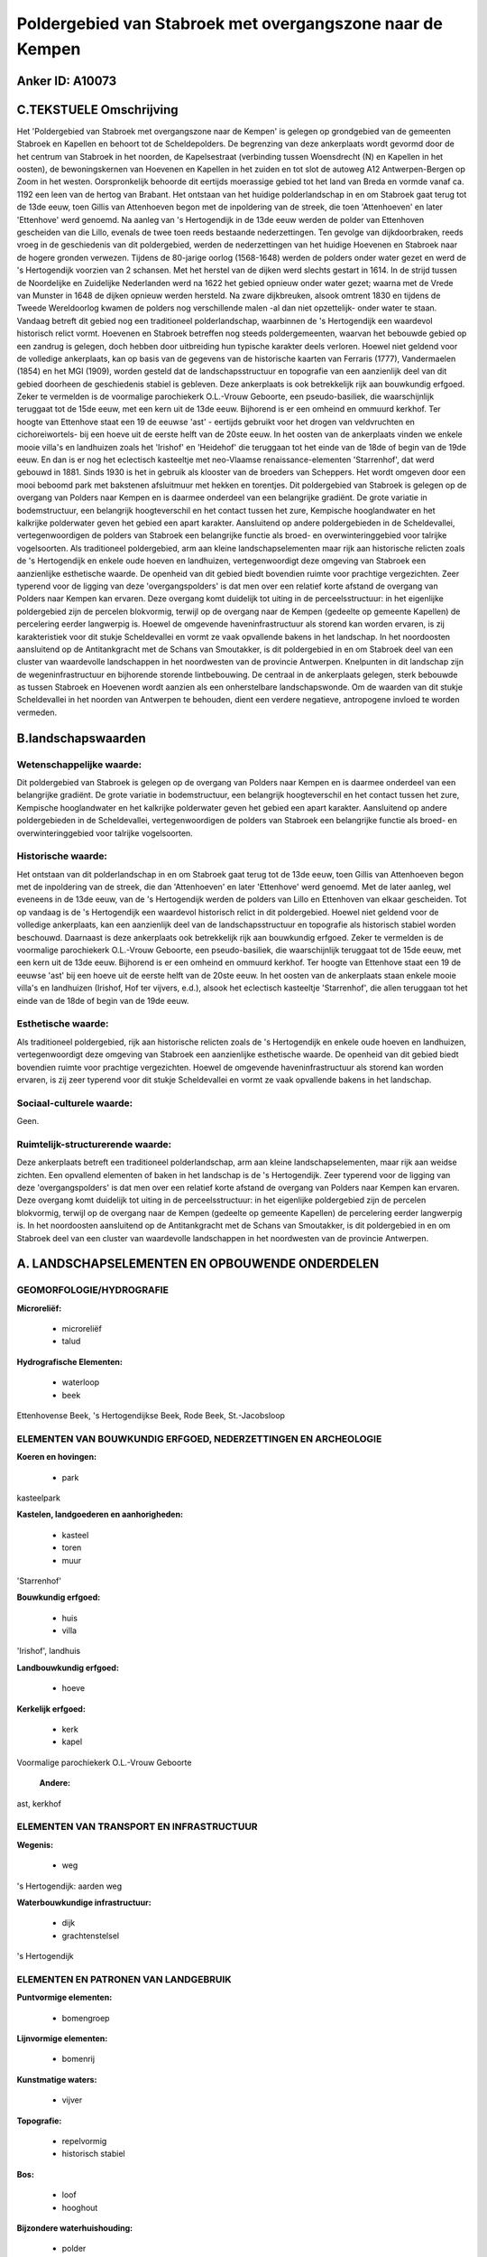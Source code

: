 Poldergebied van Stabroek met overgangszone naar de Kempen
==========================================================

Anker ID: A10073
----------------



C.TEKSTUELE Omschrijving
------------------------

Het 'Poldergebied van Stabroek met overgangszone naar de Kempen' is
gelegen op grondgebied van de gemeenten Stabroek en Kapellen en behoort
tot de Scheldepolders. De begrenzing van deze ankerplaats wordt gevormd
door de het centrum van Stabroek in het noorden, de Kapelsestraat
(verbinding tussen Woensdrecht (N) en Kapellen in het oosten), de
bewoningskernen van Hoevenen en Kapellen in het zuiden en tot slot de
autoweg A12 Antwerpen-Bergen op Zoom in het westen. Oorspronkelijk
behoorde dit eertijds moerassige gebied tot het land van Breda en vormde
vanaf ca. 1192 een leen van de hertog van Brabant. Het ontstaan van het
huidige polderlandschap in en om Stabroek gaat terug tot de 13de eeuw,
toen Gillis van Attenhoeven begon met de inpoldering van de streek, die
toen 'Attenhoeven' en later 'Ettenhove' werd genoemd. Na aanleg van 's
Hertogendijk in de 13de eeuw werden de polder van Ettenhoven gescheiden
van die Lillo, evenals de twee toen reeds bestaande nederzettingen. Ten
gevolge van dijkdoorbraken, reeds vroeg in de geschiedenis van dit
poldergebied, werden de nederzettingen van het huidige Hoevenen en
Stabroek naar de hogere gronden verwezen. Tijdens de 80-jarige oorlog
(1568-1648) werden de polders onder water gezet en werd de 's
Hertogendijk voorzien van 2 schansen. Met het herstel van de dijken werd
slechts gestart in 1614. In de strijd tussen de Noordelijke en
Zuidelijke Nederlanden werd na 1622 het gebied opnieuw onder water
gezet; waarna met de Vrede van Munster in 1648 de dijken opnieuw werden
hersteld. Na zware dijkbreuken, alsook omtrent 1830 en tijdens de Tweede
Wereldoorlog kwamen de polders nog verschillende malen -al dan niet
opzettelijk- onder water te staan. Vandaag betreft dit gebied nog een
traditioneel polderlandschap, waarbinnen de 's Hertogendijk een
waardevol historisch relict vormt. Hoevenen en Stabroek betreffen nog
steeds poldergemeenten, waarvan het bebouwde gebied op een zandrug is
gelegen, doch hebben door uitbreiding hun typische karakter deels
verloren. Hoewel niet geldend voor de volledige ankerplaats, kan op
basis van de gegevens van de historische kaarten van Ferraris (1777),
Vandermaelen (1854) en het MGI (1909), worden gesteld dat de
landschapsstructuur en topografie van een aanzienlijk deel van dit
gebied doorheen de geschiedenis stabiel is gebleven. Deze ankerplaats is
ook betrekkelijk rijk aan bouwkundig erfgoed. Zeker te vermelden is de
voormalige parochiekerk O.L.-Vrouw Geboorte, een pseudo-basiliek, die
waarschijnlijk teruggaat tot de 15de eeuw, met een kern uit de 13de
eeuw. Bijhorend is er een omheind en ommuurd kerkhof. Ter hoogte van
Ettenhove staat een 19 de eeuwse 'ast' - eertijds gebruikt voor het
drogen van veldvruchten en cichoreiwortels- bij een hoeve uit de eerste
helft van de 20ste eeuw. In het oosten van de ankerplaats vinden we
enkele mooie villa's en landhuizen zoals het 'Irishof' en 'Heidehof' die
teruggaan tot het einde van de 18de of begin van de 19de eeuw. En dan is
er nog het eclectisch kasteeltje met neo-Vlaamse renaissance-elementen
'Starrenhof', dat werd gebouwd in 1881. Sinds 1930 is het in gebruik als
klooster van de broeders van Scheppers. Het wordt omgeven door een mooi
beboomd park met bakstenen afsluitmuur met hekken en torentjes. Dit
poldergebied van Stabroek is gelegen op de overgang van Polders naar
Kempen en is daarmee onderdeel van een belangrijke gradiënt. De grote
variatie in bodemstructuur, een belangrijk hoogteverschil en het contact
tussen het zure, Kempische hooglandwater en het kalkrijke polderwater
geven het gebied een apart karakter. Aansluitend op andere
poldergebieden in de Scheldevallei, vertegenwoordigen de polders van
Stabroek een belangrijke functie als broed- en overwinteringgebied voor
talrijke vogelsoorten. Als traditioneel poldergebied, arm aan kleine
landschapselementen maar rijk aan historische relicten zoals de 's
Hertogendijk en enkele oude hoeven en landhuizen, vertegenwoordigt deze
omgeving van Stabroek een aanzienlijke esthetische waarde. De openheid
van dit gebied biedt bovendien ruimte voor prachtige vergezichten. Zeer
typerend voor de ligging van deze 'overgangspolders' is dat men over een
relatief korte afstand de overgang van Polders naar Kempen kan ervaren.
Deze overgang komt duidelijk tot uiting in de perceelsstructuur: in het
eigenlijke poldergebied zijn de percelen blokvormig, terwijl op de
overgang naar de Kempen (gedeelte op gemeente Kapellen) de percelering
eerder langwerpig is. Hoewel de omgevende haveninfrastructuur als
storend kan worden ervaren, is zij karakteristiek voor dit stukje
Scheldevallei en vormt ze vaak opvallende bakens in het landschap. In
het noordoosten aansluitend op de Antitankgracht met de Schans van
Smoutakker, is dit poldergebied in en om Stabroek deel van een cluster
van waardevolle landschappen in het noordwesten van de provincie
Antwerpen. Knelpunten in dit landschap zijn de wegeninfrastructuur en
bijhorende storende lintbebouwing. De centraal in de ankerplaats
gelegen, sterk bebouwde as tussen Stabroek en Hoevenen wordt aanzien als
een onherstelbare landschapswonde. Om de waarden van dit stukje
Scheldevallei in het noorden van Antwerpen te behouden, dient een
verdere negatieve, antropogene invloed te worden vermeden.



B.landschapswaarden
-------------------


Wetenschappelijke waarde:
~~~~~~~~~~~~~~~~~~~~~~~~~

Dit poldergebied van Stabroek is gelegen op de overgang van Polders
naar Kempen en is daarmee onderdeel van een belangrijke gradiënt. De
grote variatie in bodemstructuur, een belangrijk hoogteverschil en het
contact tussen het zure, Kempische hooglandwater en het kalkrijke
polderwater geven het gebied een apart karakter. Aansluitend op andere
poldergebieden in de Scheldevallei, vertegenwoordigen de polders van
Stabroek een belangrijke functie als broed- en overwinteringgebied voor
talrijke vogelsoorten.

Historische waarde:
~~~~~~~~~~~~~~~~~~~


Het ontstaan van dit polderlandschap in en om Stabroek gaat terug tot
de 13de eeuw, toen Gillis van Attenhoeven begon met de inpoldering van
de streek, die dan 'Attenhoeven' en later 'Ettenhove' werd genoemd. Met
de later aanleg, wel eveneens in de 13de eeuw, van de 's Hertogendijk
werden de polders van Lillo en Ettenhoven van elkaar gescheiden. Tot op
vandaag is de 's Hertogendijk een waardevol historisch relict in dit
poldergebied. Hoewel niet geldend voor de volledige ankerplaats, kan een
aanzienlijk deel van de landschapsstructuur en topografie als historisch
stabiel worden beschouwd. Daarnaast is deze ankerplaats ook betrekkelijk
rijk aan bouwkundig erfgoed. Zeker te vermelden is de voormalige
parochiekerk O.L.-Vrouw Geboorte, een pseudo-basiliek, die
waarschijnlijk teruggaat tot de 15de eeuw, met een kern uit de 13de
eeuw. Bijhorend is er een omheind en ommuurd kerkhof. Ter hoogte van
Ettenhove staat een 19 de eeuwse 'ast' bij een hoeve uit de eerste helft
van de 20ste eeuw. In het oosten van de ankerplaats staan enkele mooie
villa's en landhuizen (Irishof, Hof ter vijvers, e.d.), alsook het
eclectisch kasteeltje 'Starrenhof', die allen teruggaan tot het einde
van de 18de of begin van de 19de eeuw.

Esthetische waarde:
~~~~~~~~~~~~~~~~~~~

Als traditioneel poldergebied, rijk aan
historische relicten zoals de 's Hertogendijk en enkele oude hoeven en
landhuizen, vertegenwoordigt deze omgeving van Stabroek een aanzienlijke
esthetische waarde. De openheid van dit gebied biedt bovendien ruimte
voor prachtige vergezichten. Hoewel de omgevende haveninfrastructuur als
storend kan worden ervaren, is zij zeer typerend voor dit stukje
Scheldevallei en vormt ze vaak opvallende bakens in het landschap.


Sociaal-culturele waarde:
~~~~~~~~~~~~~~~~~~~~~~~~~


Geen.

Ruimtelijk-structurerende waarde:
~~~~~~~~~~~~~~~~~~~~~~~~~~~~~~~~~

Deze ankerplaats betreft een traditioneel polderlandschap, arm aan
kleine landschapselementen, maar rijk aan weidse zichten. Een opvallend
elementen of baken in het landschap is de 's Hertogendijk. Zeer typerend
voor de ligging van deze 'overgangspolders' is dat men over een relatief
korte afstand de overgang van Polders naar Kempen kan ervaren. Deze
overgang komt duidelijk tot uiting in de perceelsstructuur: in het
eigenlijke poldergebied zijn de percelen blokvormig, terwijl op de
overgang naar de Kempen (gedeelte op gemeente Kapellen) de percelering
eerder langwerpig is. In het noordoosten aansluitend op de
Antitankgracht met de Schans van Smoutakker, is dit poldergebied in en
om Stabroek deel van een cluster van waardevolle landschappen in het
noordwesten van de provincie Antwerpen.



A. LANDSCHAPSELEMENTEN EN OPBOUWENDE ONDERDELEN
-----------------------------------------------



GEOMORFOLOGIE/HYDROGRAFIE
~~~~~~~~~~~~~~~~~~~~~~~~~

**Microreliëf:**

 * microreliëf
 * talud


**Hydrografische Elementen:**

 * waterloop
 * beek


Ettenhovense Beek, 's Hertogendijkse Beek, Rode Beek, St.-Jacobsloop

ELEMENTEN VAN BOUWKUNDIG ERFGOED, NEDERZETTINGEN EN ARCHEOLOGIE
~~~~~~~~~~~~~~~~~~~~~~~~~~~~~~~~~~~~~~~~~~~~~~~~~~~~~~~~~~~~~~~

**Koeren en hovingen:**

 * park


kasteelpark

**Kastelen, landgoederen en aanhorigheden:**

 * kasteel
 * toren
 * muur


'Starrenhof'

**Bouwkundig erfgoed:**

 * huis
 * villa


'Irishof', landhuis

**Landbouwkundig erfgoed:**

 * hoeve


**Kerkelijk erfgoed:**

 * kerk
 * kapel


Voormalige parochiekerk O.L.-Vrouw Geboorte

 **Andere:**
ast, kerkhof

ELEMENTEN VAN TRANSPORT EN INFRASTRUCTUUR
~~~~~~~~~~~~~~~~~~~~~~~~~~~~~~~~~~~~~~~~~

**Wegenis:**

 * weg


's Hertogendijk: aarden weg

**Waterbouwkundige infrastructuur:**

 * dijk
 * grachtenstelsel


's Hertogendijk

ELEMENTEN EN PATRONEN VAN LANDGEBRUIK
~~~~~~~~~~~~~~~~~~~~~~~~~~~~~~~~~~~~~

**Puntvormige elementen:**

 * bomengroep


**Lijnvormige elementen:**

 * bomenrij

**Kunstmatige waters:**

 * vijver


**Topografie:**

 * repelvormig
 * historisch stabiel


**Bos:**

 * loof
 * hooghout


**Bijzondere waterhuishouding:**

 * polder



OPMERKINGEN EN KNELPUNTEN
~~~~~~~~~~~~~~~~~~~~~~~~~

Knelpunten in dit landschap zijn de wegeninfrastructuur en bijhorende
storende lintbebouwing. De centraal in de ankerplaats gelegen, sterk
bebouwde as tussen Stabroek en Hoevenen wordt aanzien als een
onherstelbare landschapswonde.

